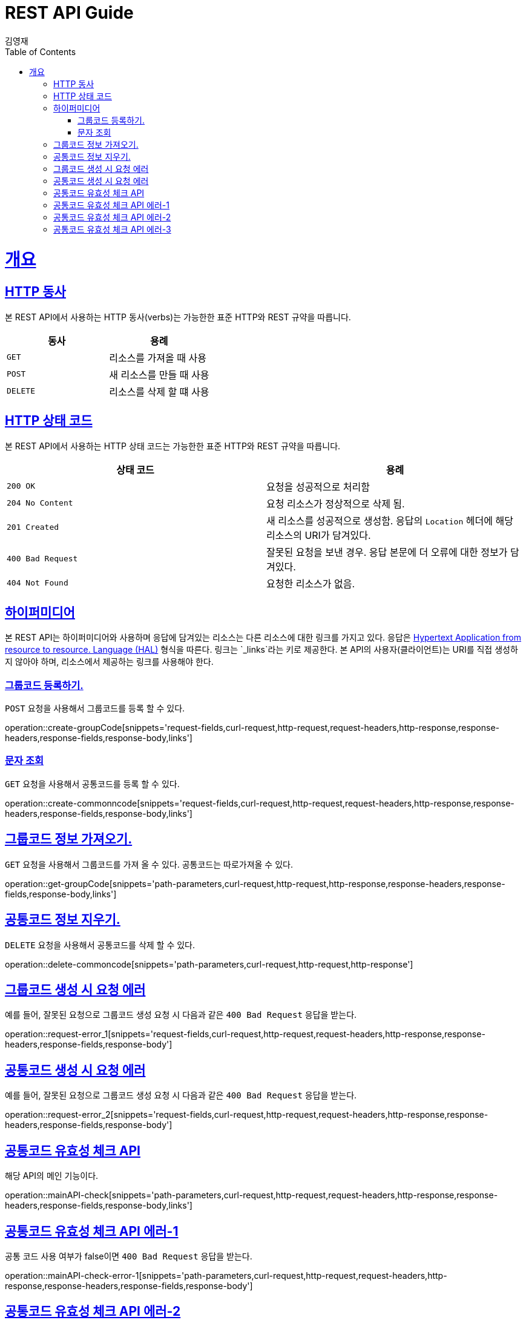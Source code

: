 = REST API Guide
김영재;
:doctype: book
:icons: font
:source-highlighter: highlightjs
:toc: left
:toclevels: 4
:sectlinks:
:operation-curl-request-title: Example request
:operation-http-response-title: Example response

[[overview]]
= 개요

[[overview-http-verbs]]
== HTTP 동사

본 REST API에서 사용하는 HTTP 동사(verbs)는 가능한한 표준 HTTP와 REST 규약을 따릅니다.

|===
| 동사 | 용례

| `GET`
| 리소스를 가져올 때 사용

| `POST`
| 새 리소스를 만들 때 사용

| `DELETE`
| 리소스를 삭제 할 떄 사용

|===

[[overview-http-status-codes]]
== HTTP 상태 코드

본 REST API에서 사용하는 HTTP 상태 코드는 가능한한 표준 HTTP와 REST 규약을 따릅니다.

|===
| 상태 코드 | 용례

| `200 OK`
| 요청을 성공적으로 처리함

| `204 No Content`
| 요청 리소스가 정상적으로 삭제 됨.

| `201 Created`
| 새 리소스를 성공적으로 생성함. 응답의 `Location` 헤더에 해당 리소스의 URI가 담겨있다.

| `400 Bad Request`
| 잘못된 요청을 보낸 경우. 응답 본문에 더 오류에 대한 정보가 담겨있다.

| `404 Not Found`
| 요청한 리소스가 없음.
|===

[[overview-hypermedia]]
== 하이퍼미디어

본 REST API는 하이퍼미디어와 사용하며 응답에 담겨있는 리소스는 다른 리소스에 대한 링크를 가지고 있다.
응답은 http://stateless.co/hal_specification.html[Hypertext Application from resource to resource. Language (HAL)] 형식을 따른다.
링크는 `_links`라는 키로 제공한다. 본 API의 사용자(클라이언트)는 URI를 직접 생성하지 않아야 하며, 리소스에서 제공하는 링크를 사용해야 한다.

[[resource-create-groupCode]]
=== 그룹코드 등록하기.

`POST` 요청을 사용해서 그룹코드를 등록 할 수 있다.

operation::create-groupCode[snippets='request-fields,curl-request,http-request,request-headers,http-response,response-headers,response-fields,response-body,links']

[[resource-create-commonncode]]
=== 문자 조회

`GET` 요청을 사용해서 공통코드를 등록 할 수 있다.

operation::create-commonncode[snippets='request-fields,curl-request,http-request,request-headers,http-response,response-headers,response-fields,response-body,links']

[[resource-get-groupCode]]
== 그룹코드 정보 가져오기.

`GET` 요청을 사용해서 그룹코드를 가져 올 수 있다.
공통코드는 따로가져올 수 있다.

operation::get-groupCode[snippets='path-parameters,curl-request,http-request,http-response,response-headers,response-fields,response-body,links']

[[resource-delete-commoncode]]
== 공통코드 정보 지우기.

`DELETE` 요청을 사용해서 공통코드를 삭제 할 수 있다.

operation::delete-commoncode[snippets='path-parameters,curl-request,http-request,http-response']

[[resource-request-error_1]]
== 그룹코드 생성 시 요청 에러

예를 들어, 잘못된 요청으로 그룹코드 생성 요청 시 다음과 같은 `400 Bad Request` 응답을 받는다.

operation::request-error_1[snippets='request-fields,curl-request,http-request,request-headers,http-response,response-headers,response-fields,response-body']


[[resource-request-error_2]]
== 공통코드 생성 시 요청 에러

예를 들어, 잘못된 요청으로 그룹코드 생성 요청 시 다음과 같은 `400 Bad Request` 응답을 받는다.

operation::request-error_2[snippets='request-fields,curl-request,http-request,request-headers,http-response,response-headers,response-fields,response-body']

[[resource-mainapi-check]]
== 공통코드 유효성 체크 API

해당 API의 메인 기능이다.

operation::mainAPI-check[snippets='path-parameters,curl-request,http-request,request-headers,http-response,response-headers,response-fields,response-body,links']


[[resource-mainapi-check-error-1]]
== 공통코드 유효성 체크 API 에러-1

공통 코드 사용 여부가 false이면 `400 Bad Request` 응답을 받는다.

operation::mainAPI-check-error-1[snippets='path-parameters,curl-request,http-request,request-headers,http-response,response-headers,response-fields,response-body']


[[resource-mainapi-check-error-2]]
== 공통코드 유효성 체크 API 에러-2

유효 시작시간이 현재 일자보다 이후이면 `400 Bad Request` 응답을 받는다.

operation::mainAPI-check-error-2[snippets='path-parameters,curl-request,http-request,request-headers,http-response,response-headers,response-fields,response-body']


[[resource-mainapi-check-error-2]]
== 공통코드 유효성 체크 API 에러-3

유효 종료시간이 현재 일자보다 이전이면 `400 Bad Request` 응답을 받는다.

operation::mainAPI-check-error-3[snippets='path-parameters,curl-request,http-request,request-headers,http-response,response-headers,response-fields,response-body']